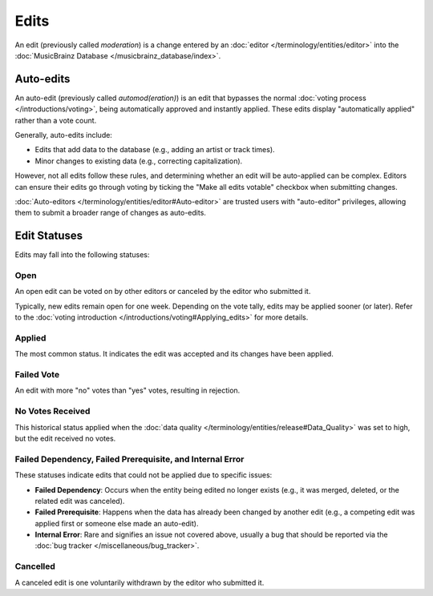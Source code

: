 .. MusicBrainz Documentation Project

.. https://musicbrainz.org/doc/Edit

Edits
=====

An edit (previously called *moderation*) is a change entered by an :doc:`editor </terminology/entities/editor>` into the :doc:`MusicBrainz Database </musicbrainz_database/index>`.

Auto-edits
----------

An auto-edit (previously called *automod(eration)*) is an edit that bypasses the normal :doc:`voting process </introductions/voting>`, being automatically approved and instantly applied. These edits display "automatically applied" rather than a vote count.

Generally, auto-edits include:

- Edits that add data to the database (e.g., adding an artist or track times).
- Minor changes to existing data (e.g., correcting capitalization).

However, not all edits follow these rules, and determining whether an edit will be auto-applied can be complex. Editors can ensure their edits go through voting by ticking the "Make all edits votable" checkbox when submitting changes.

:doc:`Auto-editors </terminology/entities/editor#Auto-editor>` are trusted users with "auto-editor" privileges, allowing them to submit a broader range of changes as auto-edits.

Edit Statuses
-------------

Edits may fall into the following statuses:

Open
^^^^
An open edit can be voted on by other editors or canceled by the editor who submitted it.

Typically, new edits remain open for one week. Depending on the vote tally, edits may be applied sooner (or later). Refer to the :doc:`voting introduction </introductions/voting#Applying_edits>` for more details.

Applied
^^^^^^^
The most common status. It indicates the edit was accepted and its changes have been applied.

Failed Vote
^^^^^^^^^^^
An edit with more "no" votes than "yes" votes, resulting in rejection.

No Votes Received
^^^^^^^^^^^^^^^^^^
This historical status applied when the :doc:`data quality </terminology/entities/release#Data_Quality>` was set to high, but the edit received no votes.

Failed Dependency, Failed Prerequisite, and Internal Error
^^^^^^^^^^^^^^^^^^^^^^^^^^^^^^^^^^^^^^^^^^^^^^^^^^^^^^^^^^
These statuses indicate edits that could not be applied due to specific issues:

- **Failed Dependency**: Occurs when the entity being edited no longer exists (e.g., it was merged, deleted, or the related edit was canceled).
- **Failed Prerequisite**: Happens when the data has already been changed by another edit (e.g., a competing edit was applied first or someone else made an auto-edit).
- **Internal Error**: Rare and signifies an issue not covered above, usually a bug that should be reported via the :doc:`bug tracker </miscellaneous/bug_tracker>`.

Cancelled
^^^^^^^^^
A canceled edit is one voluntarily withdrawn by the editor who submitted it.
